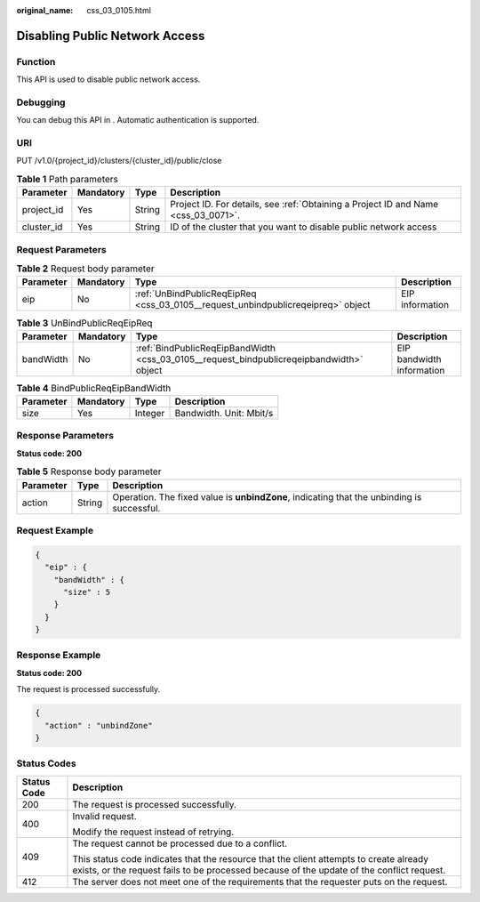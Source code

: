 :original_name: css_03_0105.html

.. _css_03_0105:

Disabling Public Network Access
===============================

Function
--------

This API is used to disable public network access.

Debugging
---------

You can debug this API in . Automatic authentication is supported.

URI
---

PUT /v1.0/{project_id}/clusters/{cluster_id}/public/close

.. table:: **Table 1** Path parameters

   +------------+-----------+--------+------------------------------------------------------------------------------------+
   | Parameter  | Mandatory | Type   | Description                                                                        |
   +============+===========+========+====================================================================================+
   | project_id | Yes       | String | Project ID. For details, see :ref:`Obtaining a Project ID and Name <css_03_0071>`. |
   +------------+-----------+--------+------------------------------------------------------------------------------------+
   | cluster_id | Yes       | String | ID of the cluster that you want to disable public network access                   |
   +------------+-----------+--------+------------------------------------------------------------------------------------+

Request Parameters
------------------

.. table:: **Table 2** Request body parameter

   +-----------+-----------+----------------------------------------------------------------------------------+-----------------+
   | Parameter | Mandatory | Type                                                                             | Description     |
   +===========+===========+==================================================================================+=================+
   | eip       | No        | :ref:`UnBindPublicReqEipReq <css_03_0105__request_unbindpublicreqeipreq>` object | EIP information |
   +-----------+-----------+----------------------------------------------------------------------------------+-----------------+

.. _css_03_0105__request_unbindpublicreqeipreq:

.. table:: **Table 3** UnBindPublicReqEipReq

   +-----------+-----------+------------------------------------------------------------------------------------------+---------------------------+
   | Parameter | Mandatory | Type                                                                                     | Description               |
   +===========+===========+==========================================================================================+===========================+
   | bandWidth | No        | :ref:`BindPublicReqEipBandWidth <css_03_0105__request_bindpublicreqeipbandwidth>` object | EIP bandwidth information |
   +-----------+-----------+------------------------------------------------------------------------------------------+---------------------------+

.. _css_03_0105__request_bindpublicreqeipbandwidth:

.. table:: **Table 4** BindPublicReqEipBandWidth

   ========= ========= ======= =======================
   Parameter Mandatory Type    Description
   ========= ========= ======= =======================
   size      Yes       Integer Bandwidth. Unit: Mbit/s
   ========= ========= ======= =======================

Response Parameters
-------------------

**Status code: 200**

.. table:: **Table 5** Response body parameter

   +-----------+--------+--------------------------------------------------------------------------------------------+
   | Parameter | Type   | Description                                                                                |
   +===========+========+============================================================================================+
   | action    | String | Operation. The fixed value is **unbindZone**, indicating that the unbinding is successful. |
   +-----------+--------+--------------------------------------------------------------------------------------------+

Request Example
---------------

.. code-block::

   {
     "eip" : {
       "bandWidth" : {
         "size" : 5
       }
     }
   }

Response Example
----------------

**Status code: 200**

The request is processed successfully.

.. code-block::

   {
     "action" : "unbindZone"
   }

Status Codes
------------

+-----------------------------------+-------------------------------------------------------------------------------------------------------------------------------------------------------------------------------------+
| Status Code                       | Description                                                                                                                                                                         |
+===================================+=====================================================================================================================================================================================+
| 200                               | The request is processed successfully.                                                                                                                                              |
+-----------------------------------+-------------------------------------------------------------------------------------------------------------------------------------------------------------------------------------+
| 400                               | Invalid request.                                                                                                                                                                    |
|                                   |                                                                                                                                                                                     |
|                                   | Modify the request instead of retrying.                                                                                                                                             |
+-----------------------------------+-------------------------------------------------------------------------------------------------------------------------------------------------------------------------------------+
| 409                               | The request cannot be processed due to a conflict.                                                                                                                                  |
|                                   |                                                                                                                                                                                     |
|                                   | This status code indicates that the resource that the client attempts to create already exists, or the request fails to be processed because of the update of the conflict request. |
+-----------------------------------+-------------------------------------------------------------------------------------------------------------------------------------------------------------------------------------+
| 412                               | The server does not meet one of the requirements that the requester puts on the request.                                                                                            |
+-----------------------------------+-------------------------------------------------------------------------------------------------------------------------------------------------------------------------------------+
